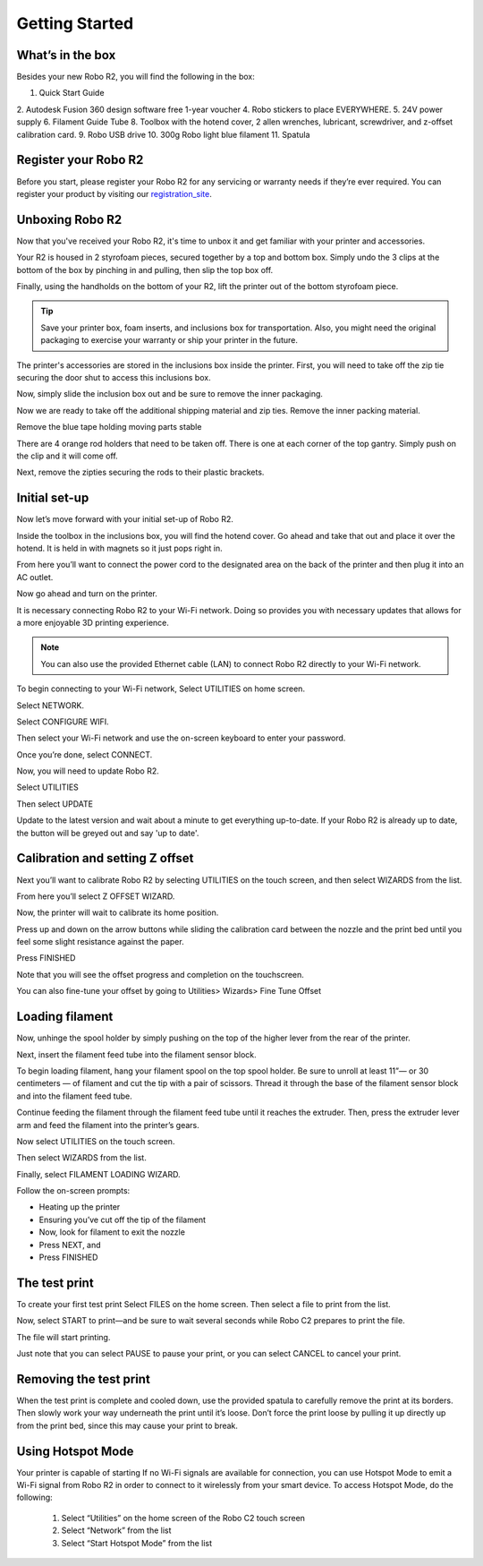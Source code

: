 .. Sphinx RTD theme demo documentation master file, created by
   sphinx-quickstart on Sun Nov  3 11:56:36 2013.
   You can adapt this file completely to your liking, but it should at least
   contain the root `toctree` directive.

=================================================
Getting Started
=================================================

.. image:: images/r2-getting-started
   :alt: Getting Started with Robo C2
   :align: center

What’s in the box
---------------

Besides your new Robo R2, you will find the following in the box:

1. Quick Start Guide
2. Autodesk Fusion 360 design software free 1-year voucher
4. Robo stickers to place EVERYWHERE.
5. 24V power supply
6. Filament Guide Tube
8. Toolbox with the hotend cover, 2 allen wrenches, lubricant, screwdriver, and z-offset calibration card.
9. Robo USB drive
10. 300g Robo light blue filament
11. Spatula

.. image:: images/whats-inside-the-box-r2.JPG
   :alt: Whats Inside the Box
   :align: center

Register your Robo R2
---------------
Before you start, please register your Robo R2 for any servicing or warranty needs if they’re ever required. You can register your product by visiting our registration_site_.

.. _registration_site: https://www.robo3d.com/register

Unboxing Robo R2
---------------

Now that you've received your Robo R2, it's time to unbox it and get familiar with your printer and accessories.

Your R2 is housed in 2 styrofoam pieces, secured together by a top and bottom box. Simply undo the 3 clips at the bottom of the box by pinching in and pulling, then slip the top box off.

.. image:: images/taking-off-clips.JPG
   :alt: Taking it out
   :align: center

.. image:: images/top-off.JPG
   :alt: Top Off
   :align: center

Finally, using the handholds on the bottom of your R2, lift the printer out of the bottom styrofoam piece.

.. image:: images/out-of-box.JPG
   :alt: Take Out Of Box
   :align: center

.. tip:: Save your printer box, foam inserts, and inclusions box for transportation. Also, you might need the original packaging to exercise your warranty or ship your printer in the future.

The printer's accessories are stored in the inclusions box inside the printer. First, you will need to take off the zip tie securing the door shut to access this inclusions box.

.. image:: images/door-zip-tie.JPG
   :alt: Door Zip Tie
   :align: center

Now, simply slide the inclusion box out and be sure to remove the inner packaging.

.. image:: images/inclusions-box-out-r2.JPG
   :alt: Inclusions Box Out
   :align: center

Now we are ready to take off the additional shipping material and zip ties. Remove the inner packing material.

.. image:: images/inner-top-foam-out.JPG
   :alt: Packing out
   :align: center

.. image:: images/top-box-out.JPG
   :alt: Top Box Out
   :align: center

.. image:: images/bottom-box-out.JPG
   :alt: Bottom Box Out
   :align: center

Remove the blue tape holding moving parts stable

.. image:: images/tape-out.JPG
   :alt: Tape Out
   :align: center

There are 4 orange rod holders that need to be taken off. There is one at each corner of the top gantry. Simply push on the clip and it will come off.

.. image:: images/rod-holders-r2.JPG
   :alt: Clip Removal
   :align: center

Next, remove the zipties securing the rods to their plastic brackets.

.. image:: images/zip-tie-cut.JPG
   :alt: Ziptie Removal
   :align: center


Initial set-up
---------------

Now let’s move forward with your initial set-up of Robo R2.

Inside the toolbox in the inclusions box, you will find the hotend cover. Go ahead and take that out and place it over the hotend. It is held in with magnets so it just pops right in.

.. image:: images/hotend-cover-on-r2.JPG
   :alt: Hotend Cover On
   :align: center

From here you’ll want to connect the power cord to the designated area on the back of the printer and then plug it into an AC outlet.

Now go ahead and turn on the printer.

It is necessary connecting Robo R2 to your Wi-Fi network. Doing so provides you with necessary updates that allows for a more enjoyable 3D printing experience.

.. note:: You can also use the provided Ethernet cable (LAN) to connect Robo R2 directly to your Wi-Fi network.

To begin connecting to your Wi-Fi network, Select UTILITIES on home screen.

.. image:: images/select-utilities-r2.png
   :alt: Select Utilities on Home Screen
   :align: center

Select NETWORK.

.. image:: images/Selectnetwork.png
   :alt: Select Network on Home Screen
   :align: center

Select CONFIGURE WIFI.

.. image:: images/selectconfigurewifi.png
   :alt: Select Configure Wi-Fi on Home Screen
   :align: center

Then select your Wi-Fi network and use the on-screen keyboard to enter your password.

.. image:: images/selectwifinetwork.png
   :alt: Select Wi-Fi Network
   :align: center

Once you’re done, select CONNECT.

.. image:: images/5.5.png
   :alt: Select Connect
   :align: center

Now, you will need to update Robo R2.

Select UTILITIES

.. image:: images/select-utilities-r2.png
   :alt: Select Utilities on Home Screen
   :align: center

Then select UPDATE

.. image:: images/update-c2.png
   :alt: Update Screen
   :align: center

Update to the latest version and wait about a minute to get everything up-to-date. If your Robo R2 is already up to date, the button will be greyed out and say 'up to date'.

Calibration and setting Z offset
---------------

Next you’ll want to calibrate Robo R2 by selecting UTILITIES on the touch screen, and then select WIZARDS from the list.

.. image:: images/select-utilities.png
   :alt: Select Utilities on Touch Screen
   :align: center

.. image:: images/SelectWizards.png
   :alt: Select Wizards from List
   :align: center

From here you’ll select Z OFFSET WIZARD.

.. image:: images/SelectZOffset.png
   :alt: Select Z Offset Wizard
   :align: center

Now, the printer will wait to calibrate its home position.

Press up and down on the arrow buttons while sliding the calibration card between the nozzle and the print bed until you feel some slight resistance against the paper.

Press FINISHED

Note that you will see the offset progress and completion on the touchscreen.

You can also fine-tune your offset by going to Utilities> Wizards> Fine Tune Offset

Loading filament
---------------

Now, unhinge the spool holder by simply pushing on the top of the higher lever from the rear of the printer.

.. image:: images/unhinge-spool.JPG
   :alt: Unhinge Spool Holder
   :align: center

Next, insert the filament feed tube into the filament sensor block.

.. image:: images/ptfe-in-block.JPG
   :alt: Unhinge Spool Holder
   :align: center

To begin loading filament, hang your filament spool on the top spool holder. Be sure to unroll at least 11”— or 30 centimeters — of filament and cut the tip with a pair of scissors. Thread it through the base of the filament sensor block and into the filament feed tube.

.. image:: images/fil-on.JPG
   :alt: Filament on
   :align: center

.. image:: images/fil-in-sensor-block.JPG
   :alt: Filament In
   :align: center

Continue feeding the filament through the filament feed tube until it reaches the extruder. Then, press the extruder lever arm and feed the filament into the printer’s gears.

.. image:: images/fil-into-extruder.JPG
   :alt: Filament In Extruder
   :align: center

Now select UTILITIES on the touch screen.

.. image:: images/select-utilities-r2.png
   :alt: Select Utilities on Touch Screen
   :align: center

Then select WIZARDS from the list.

.. image:: images/SelectWizards.png
   :alt: Select Wizards from List
   :align: center

Finally, select FILAMENT LOADING WIZARD.

.. image:: images/SelectFilamentLoading.png
   :alt: Select Filament Loading Wizard
   :align: center

Follow the on-screen prompts:

- Heating up the printer
- Ensuring you’ve cut off the tip of the filament
- Now, look for filament to exit the nozzle
- Press NEXT, and
- Press FINISHED


The test print
---------------

To create your first test print Select FILES on the home screen. Then select a file to print from the list.

.. image:: images/select-a-file.png
   :alt: Select Files on Home Screen
   :align: center

Now, select START to print—and be sure to wait several seconds while Robo C2 prepares to print the file.

.. image:: images/select-start.png
   :alt: Select Start
   :align: center

The file will start printing.

.. image:: images/printing-r2.png
   :alt: File Printing
   :align: center

Just note that you can select PAUSE to pause your print, or you can select CANCEL to cancel your print.

Removing the test print
---------------

When the test print is complete and cooled down, use the provided spatula to carefully remove the print at its borders. Then slowly work your way underneath the print until it’s loose. Don’t force the print loose by pulling it up directly up from the print bed, since this may cause your print to break.


Using Hotspot Mode
---------------

Your printer is capable of starting If no Wi-Fi signals are available for connection, you can use Hotspot Mode to emit a Wi-Fi signal from Robo R2 in order to connect to it wirelessly from your smart device. To access Hotspot Mode, do the following:


   1. Select “Utilities” on the home screen of the Robo C2 touch screen
   2. Select “Network” from the list
   3. Select “Start Hotspot Mode” from the list
